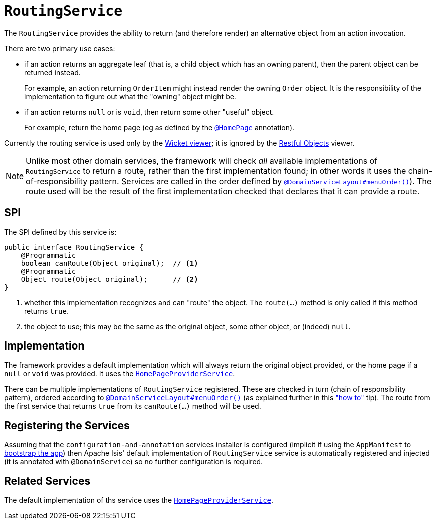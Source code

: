 [[_rgsvc_spi_RoutingService]]
= `RoutingService`
:Notice: Licensed to the Apache Software Foundation (ASF) under one or more contributor license agreements. See the NOTICE file distributed with this work for additional information regarding copyright ownership. The ASF licenses this file to you under the Apache License, Version 2.0 (the "License"); you may not use this file except in compliance with the License. You may obtain a copy of the License at. http://www.apache.org/licenses/LICENSE-2.0 . Unless required by applicable law or agreed to in writing, software distributed under the License is distributed on an "AS IS" BASIS, WITHOUT WARRANTIES OR  CONDITIONS OF ANY KIND, either express or implied. See the License for the specific language governing permissions and limitations under the License.
:_basedir: ../
:_imagesdir: images/



The `RoutingService` provides the ability to return (and therefore render) an alternative object from an action invocation.

There are two primary use cases:

* if an action returns an aggregate leaf (that is, a child object which has an owning parent), then the parent object can be
returned instead. +
+
For example, an action returning `OrderItem` might instead render the owning `Order` object.  It is the responsibility
of the implementation to figure out what the "owning" object might be.

* if an action returns `null` or is `void`, then return some other "useful" object. +
+
For example, return the home page (eg as defined by the xref:rgant.adoc#_rgant_HomePage[`@HomePage`] annotation).

Currently the routing service is used only by the xref:ugvw.adoc#[Wicket viewer]; it is ignored by the xref:ugvro.adoc#[Restful Objects] viewer.


[NOTE]
====
Unlike most other domain services, the framework will check _all_ available implementations of
`RoutingService` to return a route, rather than the first implementation found; in other words it uses the
chain-of-responsibility pattern.  Services are called in the order defined by
xref:rgant.adoc#_rgant_DomainServiceLayout_menuOrder[`@DomainServiceLayout#menuOrder()`]).  The route used will be the
result of the first implementation checked that declares that it can provide a route.
====


== SPI

The SPI defined by this service is:

[source,java]
----
public interface RoutingService {
    @Programmatic
    boolean canRoute(Object original);  // <1>
    @Programmatic
    Object route(Object original);      // <2>
}
----
<1> whether this implementation recognizes and can "route" the object.  The `route(...)` method is only called if this method returns `true`.
<2> the object to use; this may be the same as the original object, some other object, or (indeed) `null`.




== Implementation

The framework provides a default implementation which will always return the original object provided, or the home page
if a `null` or `void` was provided.  It uses the xref:rgsvc.adoc#_rgsvc_api_HomePageProviderService[`HomePageProviderService`].

There can be multiple implementations of `RoutingService` registered.  These are checked in turn (chain of responsibility
pattern), ordered according to xref:rgant.adoc#_rgant_DomainServiceLayout_menuOrder[`@DomainServiceLayout#menuOrder()`]
(as explained further in this xref:ugfun.adoc#_ugfun_how-tos_replacing-default-service-implementations["how to"] tip).
The route from the first service that returns `true` from its `canRoute(...)` method will be used.



== Registering the Services

Assuming that the `configuration-and-annotation` services installer is configured (implicit if using the
`AppManifest` to xref:rgcms.adoc#_rgcms_classes_AppManifest-bootstrapping[bootstrap the app]) then Apache Isis'
default implementation of `RoutingService` service is automatically registered and injected (it is annotated with
`@DomainService`) so no further configuration is required.



== Related Services

The default implementation of ths service uses the
xref:rgsvc.adoc#_rgsvc_api_HomePageProviderService[`HomePageProviderService`].
